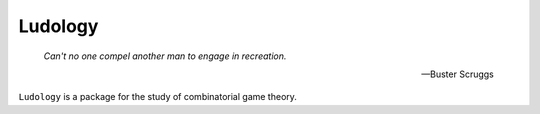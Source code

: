 .. README.rst

Ludology
========

|build| |codecov| |readthedocs|

.. epigraph::

   *Can't no one compel another man to engage in recreation.*

   -- Buster Scruggs

``Ludology`` is a package for the study of combinatorial game theory.

.. |build| image:: https://github.com/Autoplectic/ludology/workflows/Build/badge.svg
   :target: https://github.com/Autoplectic/ludology/actions?query=workflow%3A%22Build%22
   :alt: build status

.. |codecov| image:: https://codecov.io/gh/Autoplectic/ludology/branch/master/graph/badge.svg
   :target: https://codecov.io/gh/Autoplectic/ludology
   :alt: test coverage

.. |readthedocs| image:: https://readthedocs.org/projects/ludology/badge/?version=latest
   :target: https://ludology.readthedocs.io/en/latest/?badge=latest
   :alt: documentation status
